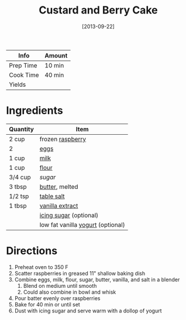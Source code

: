 :PROPERTIES:
:ID:       dbd6903d-ec7d-43ed-8367-ffa6031e2faa
:END:
#+TITLE: Custard and Berry Cake
#+DATE: [2013-09-22]
#+LAST_MODIFIED: [2022-07-25 Mon 09:00]
#+FILETAGS: :recipe:dessert:

| Info      | Amount |
|-----------+--------|
| Prep Time | 10 min |
| Cook Time | 40 min |
| Yields    |        |

* Ingredients

| Quantity | Item                              |
|----------+-----------------------------------|
| 2 cup    | frozen [[id:f4be28ec-f5d2-4a1a-bf6d-29b941c8f922][raspberry]]                  |
| 2        | [[id:32d73adc-34f4-4ff8-ace7-e19dbd9905aa][eggs]]                              |
| 1 cup    | [[id:5f1d6346-a46a-4d90-b1cd-ab72ada2716a][milk]]                              |
| 1 cup    | [[id:52b06361-3a75-4b35-84ff-6b1f3ac96b23][flour]]                             |
| 3/4 cup  | [[9ab2d99f-49fe-49a5-9432-cbc493ac826d][sugar]]                             |
| 3 tbsp   | [[id:c2560014-7e89-4ef5-a628-378773b307e5][butter]], melted                    |
| 1/2 tsp  | [[id:505e3767-00ab-4806-8966-555302b06297][table salt]]                        |
| 1 tbsp   | [[id:924ad22d-2f73-4def-b12f-f0133df00ff1][vanilla extract]]                   |
|          | [[id:65262120-03a6-474b-a6f6-819e4e9207cb][icing sugar]] (optional)            |
|          | low fat vanilla [[id:79ae6530-e322-4fb9-9733-ec46a5aeee7d][yogurt]] (optional) |

* Directions

1. Preheat oven to 350 F
2. Scatter raspberries in greased 11" shallow baking dish
3. Combine eggs, milk, flour, sugar, butter, vanilla, and salt in a blender
   1. Blend on medium until smooth
   2. Could also combine in bowl and whisk
4. Pour batter evenly over raspberries
5. Bake for 40 min or until set
6. Dust with icing sugar and serve warm with a dollop of yogurt

